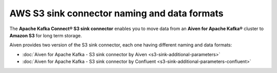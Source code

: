 AWS S3 sink connector naming and data formats
=============================================

The **Apache Kafka Connect® S3 sink connector** enables you to move data from an **Aiven for Apache Kafka®** cluster to **Amazon S3** for long term storage. 

Aiven provides two version of the S3 sink connector, each one having different naming and data formats:

* :doc:`Aiven for Apache Kafka - S3 sink connector by Aiven <s3-sink-additional-parameters>`
* :doc:`Aiven for Apache Kafka - S3 sink connector by Confluent <s3-sink-additional-parameters-confluent>`